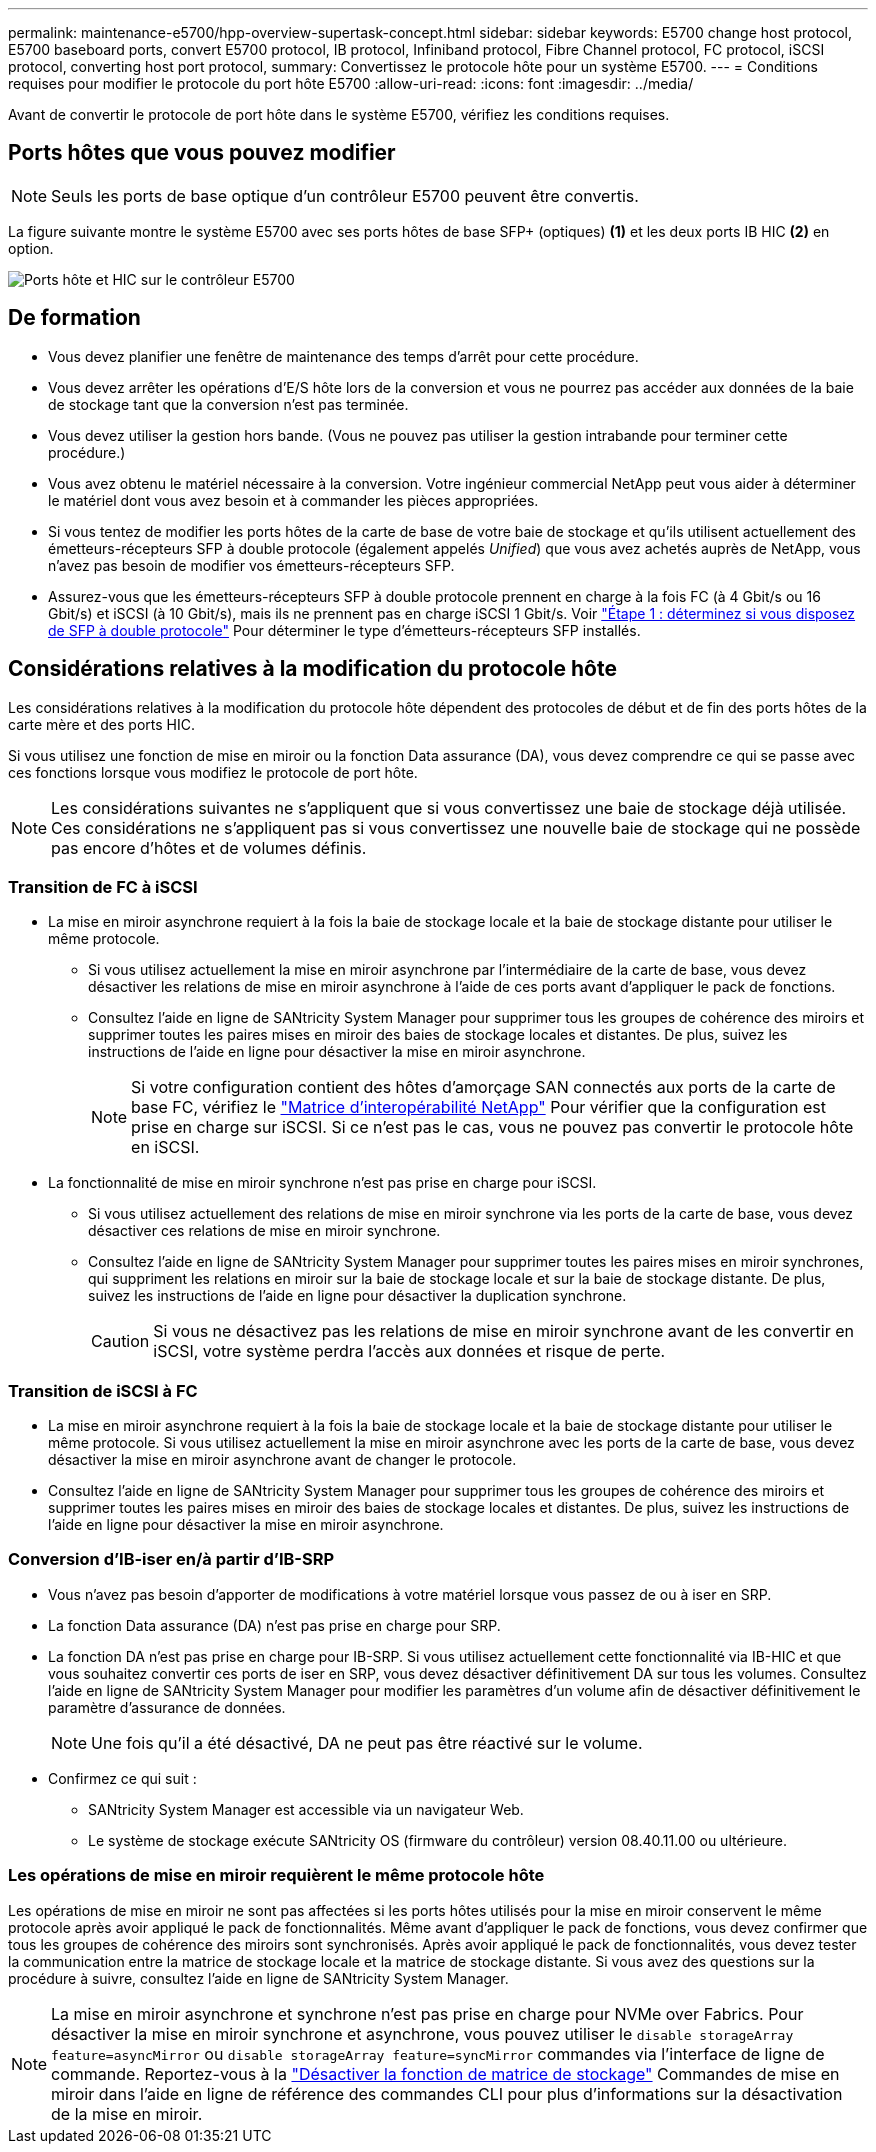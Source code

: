 ---
permalink: maintenance-e5700/hpp-overview-supertask-concept.html 
sidebar: sidebar 
keywords: E5700 change host protocol, E5700 baseboard ports, convert E5700 protocol, IB protocol, Infiniband protocol, Fibre Channel protocol, FC protocol, iSCSI protocol, converting host port protocol, 
summary: Convertissez le protocole hôte pour un système E5700. 
---
= Conditions requises pour modifier le protocole du port hôte E5700
:allow-uri-read: 
:icons: font
:imagesdir: ../media/


[role="lead"]
Avant de convertir le protocole de port hôte dans le système E5700, vérifiez les conditions requises.



== Ports hôtes que vous pouvez modifier


NOTE: Seuls les ports de base optique d'un contrôleur E5700 peuvent être convertis.

La figure suivante montre le système E5700 avec ses ports hôtes de base SFP+ (optiques) *(1)* et les deux ports IB HIC *(2)* en option.

image::../media/e5700_with_2_port_100g_edr_infiniband_hic_w_callouts.gif[Ports hôte et HIC sur le contrôleur E5700]



== De formation

* Vous devez planifier une fenêtre de maintenance des temps d'arrêt pour cette procédure.
* Vous devez arrêter les opérations d'E/S hôte lors de la conversion et vous ne pourrez pas accéder aux données de la baie de stockage tant que la conversion n'est pas terminée.
* Vous devez utiliser la gestion hors bande. (Vous ne pouvez pas utiliser la gestion intrabande pour terminer cette procédure.)
* Vous avez obtenu le matériel nécessaire à la conversion. Votre ingénieur commercial NetApp peut vous aider à déterminer le matériel dont vous avez besoin et à commander les pièces appropriées.
* Si vous tentez de modifier les ports hôtes de la carte de base de votre baie de stockage et qu'ils utilisent actuellement des émetteurs-récepteurs SFP à double protocole (également appelés _Unified_) que vous avez achetés auprès de NetApp, vous n'avez pas besoin de modifier vos émetteurs-récepteurs SFP.
* Assurez-vous que les émetteurs-récepteurs SFP à double protocole prennent en charge à la fois FC (à 4 Gbit/s ou 16 Gbit/s) et iSCSI (à 10 Gbit/s), mais ils ne prennent pas en charge iSCSI 1 Gbit/s. Voir link:hpp-change-host-protocol-task.html["Étape 1 : déterminez si vous disposez de SFP à double protocole"] Pour déterminer le type d'émetteurs-récepteurs SFP installés.




== Considérations relatives à la modification du protocole hôte

Les considérations relatives à la modification du protocole hôte dépendent des protocoles de début et de fin des ports hôtes de la carte mère et des ports HIC.

Si vous utilisez une fonction de mise en miroir ou la fonction Data assurance (DA), vous devez comprendre ce qui se passe avec ces fonctions lorsque vous modifiez le protocole de port hôte.


NOTE: Les considérations suivantes ne s'appliquent que si vous convertissez une baie de stockage déjà utilisée. Ces considérations ne s'appliquent pas si vous convertissez une nouvelle baie de stockage qui ne possède pas encore d'hôtes et de volumes définis.



=== Transition de FC à iSCSI

* La mise en miroir asynchrone requiert à la fois la baie de stockage locale et la baie de stockage distante pour utiliser le même protocole.
+
** Si vous utilisez actuellement la mise en miroir asynchrone par l'intermédiaire de la carte de base, vous devez désactiver les relations de mise en miroir asynchrone à l'aide de ces ports avant d'appliquer le pack de fonctions.
** Consultez l'aide en ligne de SANtricity System Manager pour supprimer tous les groupes de cohérence des miroirs et supprimer toutes les paires mises en miroir des baies de stockage locales et distantes. De plus, suivez les instructions de l'aide en ligne pour désactiver la mise en miroir asynchrone.
+

NOTE: Si votre configuration contient des hôtes d'amorçage SAN connectés aux ports de la carte de base FC, vérifiez le https://mysupport.netapp.com/NOW/products/interoperability["Matrice d'interopérabilité NetApp"^] Pour vérifier que la configuration est prise en charge sur iSCSI. Si ce n'est pas le cas, vous ne pouvez pas convertir le protocole hôte en iSCSI.



* La fonctionnalité de mise en miroir synchrone n'est pas prise en charge pour iSCSI.
+
** Si vous utilisez actuellement des relations de mise en miroir synchrone via les ports de la carte de base, vous devez désactiver ces relations de mise en miroir synchrone.
** Consultez l'aide en ligne de SANtricity System Manager pour supprimer toutes les paires mises en miroir synchrones, qui suppriment les relations en miroir sur la baie de stockage locale et sur la baie de stockage distante. De plus, suivez les instructions de l'aide en ligne pour désactiver la duplication synchrone.
+

CAUTION: Si vous ne désactivez pas les relations de mise en miroir synchrone avant de les convertir en iSCSI, votre système perdra l'accès aux données et risque de perte.







=== Transition de iSCSI à FC

* La mise en miroir asynchrone requiert à la fois la baie de stockage locale et la baie de stockage distante pour utiliser le même protocole. Si vous utilisez actuellement la mise en miroir asynchrone avec les ports de la carte de base, vous devez désactiver la mise en miroir asynchrone avant de changer le protocole.
* Consultez l'aide en ligne de SANtricity System Manager pour supprimer tous les groupes de cohérence des miroirs et supprimer toutes les paires mises en miroir des baies de stockage locales et distantes. De plus, suivez les instructions de l'aide en ligne pour désactiver la mise en miroir asynchrone.




=== Conversion d'IB-iser en/à partir d'IB-SRP

* Vous n'avez pas besoin d'apporter de modifications à votre matériel lorsque vous passez de ou à iser en SRP.
* La fonction Data assurance (DA) n'est pas prise en charge pour SRP.
* La fonction DA n'est pas prise en charge pour IB-SRP. Si vous utilisez actuellement cette fonctionnalité via IB-HIC et que vous souhaitez convertir ces ports de iser en SRP, vous devez désactiver définitivement DA sur tous les volumes. Consultez l'aide en ligne de SANtricity System Manager pour modifier les paramètres d'un volume afin de désactiver définitivement le paramètre d'assurance de données.
+

NOTE: Une fois qu'il a été désactivé, DA ne peut pas être réactivé sur le volume.

* Confirmez ce qui suit :
+
** SANtricity System Manager est accessible via un navigateur Web.
** Le système de stockage exécute SANtricity OS (firmware du contrôleur) version 08.40.11.00 ou ultérieure.






=== Les opérations de mise en miroir requièrent le même protocole hôte

Les opérations de mise en miroir ne sont pas affectées si les ports hôtes utilisés pour la mise en miroir conservent le même protocole après avoir appliqué le pack de fonctionnalités. Même avant d'appliquer le pack de fonctions, vous devez confirmer que tous les groupes de cohérence des miroirs sont synchronisés. Après avoir appliqué le pack de fonctionnalités, vous devez tester la communication entre la matrice de stockage locale et la matrice de stockage distante. Si vous avez des questions sur la procédure à suivre, consultez l'aide en ligne de SANtricity System Manager.


NOTE: La mise en miroir asynchrone et synchrone n'est pas prise en charge pour NVMe over Fabrics. Pour désactiver la mise en miroir synchrone et asynchrone, vous pouvez utiliser le `disable storageArray feature=asyncMirror` ou `disable storageArray feature=syncMirror` commandes via l'interface de ligne de commande. Reportez-vous à la http://docs.netapp.com/ess-11/topic/com.netapp.doc.ssm-cli-115/GUID-0F156C94-C2A7-4458-A922-56439A098C09.html["Désactiver la fonction de matrice de stockage"^] Commandes de mise en miroir dans l'aide en ligne de référence des commandes CLI pour plus d'informations sur la désactivation de la mise en miroir.
